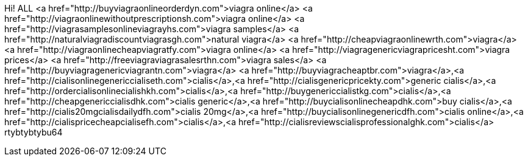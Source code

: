 Hi! ALL <a href="http://buyviagraonlineorderdyn.com">viagra online</a>  <a href="http://viagraonlinewithoutprescriptionsh.com">viagra online</a>  <a href="http://viagrasamplesonlineviagrayhs.com">viagra samples</a>  <a href="http://naturalviagradiscountviagrasgh.com">natural viagra</a>  <a href="http://cheapviagraonlinewrth.com">viagra</a>  <a href="http://viagraonlinecheapviagratfy.com">viagra online</a>  <a href="http://viagragenericviagrapricesht.com">viagra prices</a>  <a href="http://freeviagraviagrasalesrthn.com">viagra sales</a>  <a href="http://buyviagragenericviagrantn.com">viagra</a>  <a href="http://buyviagracheaptbr.com">viagra</a>,<a href="http://cialisonlinegenericcialiseth.com">cialis</a>,<a href="http://cialisgenericpricekty.com">generic cialis</a>,<a href="http://ordercialisonlinecialishkh.com">cialis</a>,<a href="http://buygenericcialistkg.com">cialis</a>,<a href="http://cheapgenericcialisdhk.com">cialis generic</a>,<a href="http://buycialisonlinecheapdhk.com">buy cialis</a>,<a href="http://cialis20mgcialisdailydfh.com">cialis 20mg</a>,<a href="http://buycialisonlinegenericdfh.com">cialis online</a>,<a href="http://cialispricecheapcialisefh.com">cialis</a>,<a href="http://cialisreviewscialisprofessionalghk.com">cialis</a> rtybtybtybu64